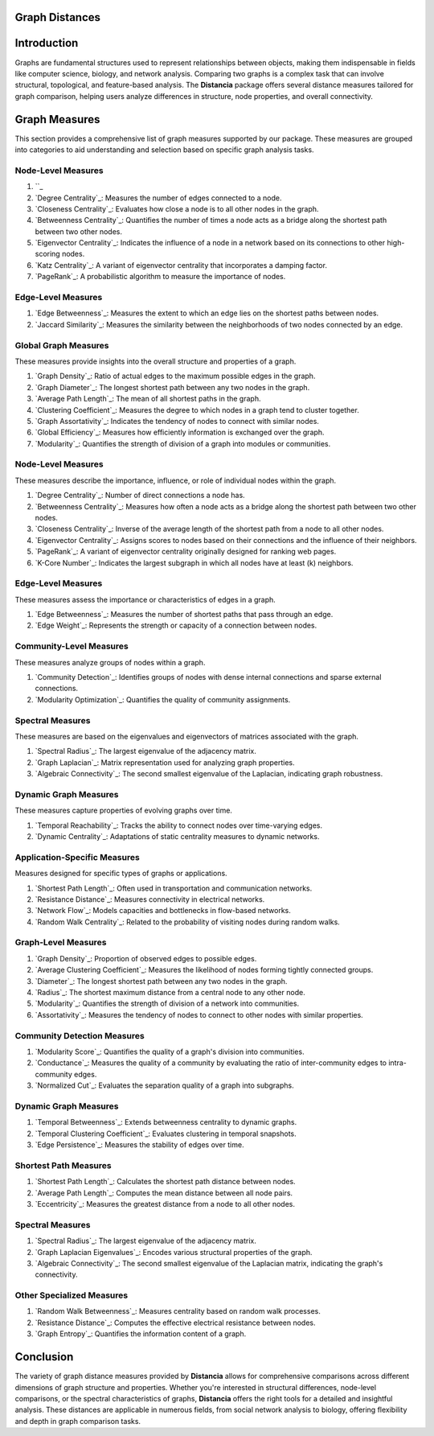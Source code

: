 Graph Distances
===============

Introduction
============
Graphs are fundamental structures used to represent relationships between objects, making them indispensable in fields like computer science, biology, and network analysis. Comparing two graphs is a complex task that can involve structural, topological, and feature-based analysis. The **Distancia** package offers several distance measures tailored for graph comparison, helping users analyze differences in structure, node properties, and overall connectivity.

Graph Measures
===============

This section provides a comprehensive list of graph measures supported by our package. These measures are grouped into categories to aid understanding and selection based on specific graph analysis tasks.

Node-Level Measures
-------------------
#. ``_ 
#. `Degree Centrality`_: Measures the number of edges connected to a node.
#. `Closeness Centrality`_: Evaluates how close a node is to all other nodes in the graph.
#. `Betweenness Centrality`_: Quantifies the number of times a node acts as a bridge along the shortest path between two other nodes.
#. `Eigenvector Centrality`_: Indicates the influence of a node in a network based on its connections to other high-scoring nodes.
#. `Katz Centrality`_: A variant of eigenvector centrality that incorporates a damping factor.
#. `PageRank`_: A probabilistic algorithm to measure the importance of nodes.

Edge-Level Measures
-------------------
#. `Edge Betweenness`_: Measures the extent to which an edge lies on the shortest paths between nodes.
#. `Jaccard Similarity`_: Measures the similarity between the neighborhoods of two nodes connected by an edge.

Global Graph Measures
---------------------
These measures provide insights into the overall structure and properties of a graph.

#. `Graph Density`_: Ratio of actual edges to the maximum possible edges in the graph.
#. `Graph Diameter`_: The longest shortest path between any two nodes in the graph.
#. `Average Path Length`_: The mean of all shortest paths in the graph.
#. `Clustering Coefficient`_: Measures the degree to which nodes in a graph tend to cluster together.
#. `Graph Assortativity`_: Indicates the tendency of nodes to connect with similar nodes.
#. `Global Efficiency`_: Measures how efficiently information is exchanged over the graph.
#. `Modularity`_: Quantifies the strength of division of a graph into modules or communities.

Node-Level Measures
-------------------
These measures describe the importance, influence, or role of individual nodes within the graph.

#. `Degree Centrality`_: Number of direct connections a node has.
#. `Betweenness Centrality`_: Measures how often a node acts as a bridge along the shortest path between two other nodes.
#. `Closeness Centrality`_: Inverse of the average length of the shortest path from a node to all other nodes.
#. `Eigenvector Centrality`_: Assigns scores to nodes based on their connections and the influence of their neighbors.
#. `PageRank`_: A variant of eigenvector centrality originally designed for ranking web pages.
#. `K-Core Number`_: Indicates the largest subgraph in which all nodes have at least \(k\) neighbors.

Edge-Level Measures
-------------------
These measures assess the importance or characteristics of edges in a graph.

#. `Edge Betweenness`_: Measures the number of shortest paths that pass through an edge.
#. `Edge Weight`_: Represents the strength or capacity of a connection between nodes.

Community-Level Measures
------------------------
These measures analyze groups of nodes within a graph.

#. `Community Detection`_: Identifies groups of nodes with dense internal connections and sparse external connections.
#. `Modularity Optimization`_: Quantifies the quality of community assignments.

Spectral Measures
-----------------
These measures are based on the eigenvalues and eigenvectors of matrices associated with the graph.

#. `Spectral Radius`_: The largest eigenvalue of the adjacency matrix.
#. `Graph Laplacian`_: Matrix representation used for analyzing graph properties.
#. `Algebraic Connectivity`_: The second smallest eigenvalue of the Laplacian, indicating graph robustness.

Dynamic Graph Measures
----------------------
These measures capture properties of evolving graphs over time.

#. `Temporal Reachability`_: Tracks the ability to connect nodes over time-varying edges.
#. `Dynamic Centrality`_: Adaptations of static centrality measures to dynamic networks.

Application-Specific Measures
-----------------------------
Measures designed for specific types of graphs or applications.

#. `Shortest Path Length`_: Often used in transportation and communication networks.
#. `Resistance Distance`_: Measures connectivity in electrical networks.
#. `Network Flow`_: Models capacities and bottlenecks in flow-based networks.
#. `Random Walk Centrality`_: Related to the probability of visiting nodes during random walks.

Graph-Level Measures
--------------------
#. `Graph Density`_: Proportion of observed edges to possible edges.
#. `Average Clustering Coefficient`_: Measures the likelihood of nodes forming tightly connected groups.
#. `Diameter`_: The longest shortest path between any two nodes in the graph.
#. `Radius`_: The shortest maximum distance from a central node to any other node.
#. `Modularity`_: Quantifies the strength of division of a network into communities.
#. `Assortativity`_: Measures the tendency of nodes to connect to other nodes with similar properties.

Community Detection Measures
----------------------------
#. `Modularity Score`_: Quantifies the quality of a graph's division into communities.
#. `Conductance`_: Measures the quality of a community by evaluating the ratio of inter-community edges to intra-community edges.
#. `Normalized Cut`_: Evaluates the separation quality of a graph into subgraphs.

Dynamic Graph Measures
----------------------
#. `Temporal Betweenness`_: Extends betweenness centrality to dynamic graphs.
#. `Temporal Clustering Coefficient`_: Evaluates clustering in temporal snapshots.
#. `Edge Persistence`_: Measures the stability of edges over time.

Shortest Path Measures
----------------------
#. `Shortest Path Length`_: Calculates the shortest path distance between nodes.
#. `Average Path Length`_: Computes the mean distance between all node pairs.
#. `Eccentricity`_: Measures the greatest distance from a node to all other nodes.

Spectral Measures
-----------------
#. `Spectral Radius`_: The largest eigenvalue of the adjacency matrix.
#. `Graph Laplacian Eigenvalues`_: Encodes various structural properties of the graph.
#. `Algebraic Connectivity`_: The second smallest eigenvalue of the Laplacian matrix, indicating the graph's connectivity.

Other Specialized Measures
--------------------------
#. `Random Walk Betweenness`_: Measures centrality based on random walk processes.
#. `Resistance Distance`_: Computes the effective electrical resistance between nodes.
#. `Graph Entropy`_: Quantifies the information content of a graph.

Conclusion
==========
The variety of graph distance measures provided by **Distancia** allows for comprehensive comparisons across different dimensions of graph structure and properties. Whether you're interested in structural differences, node-level comparisons, or the spectral characteristics of graphs, **Distancia** offers the right tools for a detailed and insightful analysis. These distances are applicable in numerous fields, from social network analysis to biology, offering flexibility and depth in graph comparison tasks.

.. _ShortestPath: https://distancia.readthedocs.io/en/latest/ShortestPath.html
.. _GraphEditDistance: https://distancia.readthedocs.io/en/latest/GraphEditDistance.html
.. _SpectralDistance: https://distancia.readthedocs.io/en/latest/SpectralDistance.html
.. _WeisfeilerLehmanSimilarity: https://distancia.readthedocs.io/en/latest/WeisfeilerLehmanSimilarity.html
.. _ComparingRandomWalkStationaryDistributions: https://distancia.readthedocs.io/en/latest/ComparingRandomWalkStationaryDistributions.html
.. _Diffusion: https://distancia.readthedocs.io/en/latest/Diffusion.html
.. _FrobeniusDistance: https://distancia.readthedocs.io/en/latest/FrobeniusDistance.html
.. _GraphKernelDistance: https://distancia.readthedocs.io/en/latest/GraphKernelDistance.html
.. _PatternBasedDistance: https://distancia.readthedocs.io/en/latest/PatternBasedDistance.html
.. _GraphCompressionDistance: https://distancia.readthedocs.io/en/latest/GraphCompressionDistance.html
.. _DegreeDistributionDistance: https://distancia.readthedocs.io/en/latest/DegreeDistributionDistance.html
.. _CommunityStructureDistance: https://distancia.readthedocs.io/en/latest/CommunityStructureDistance.html

